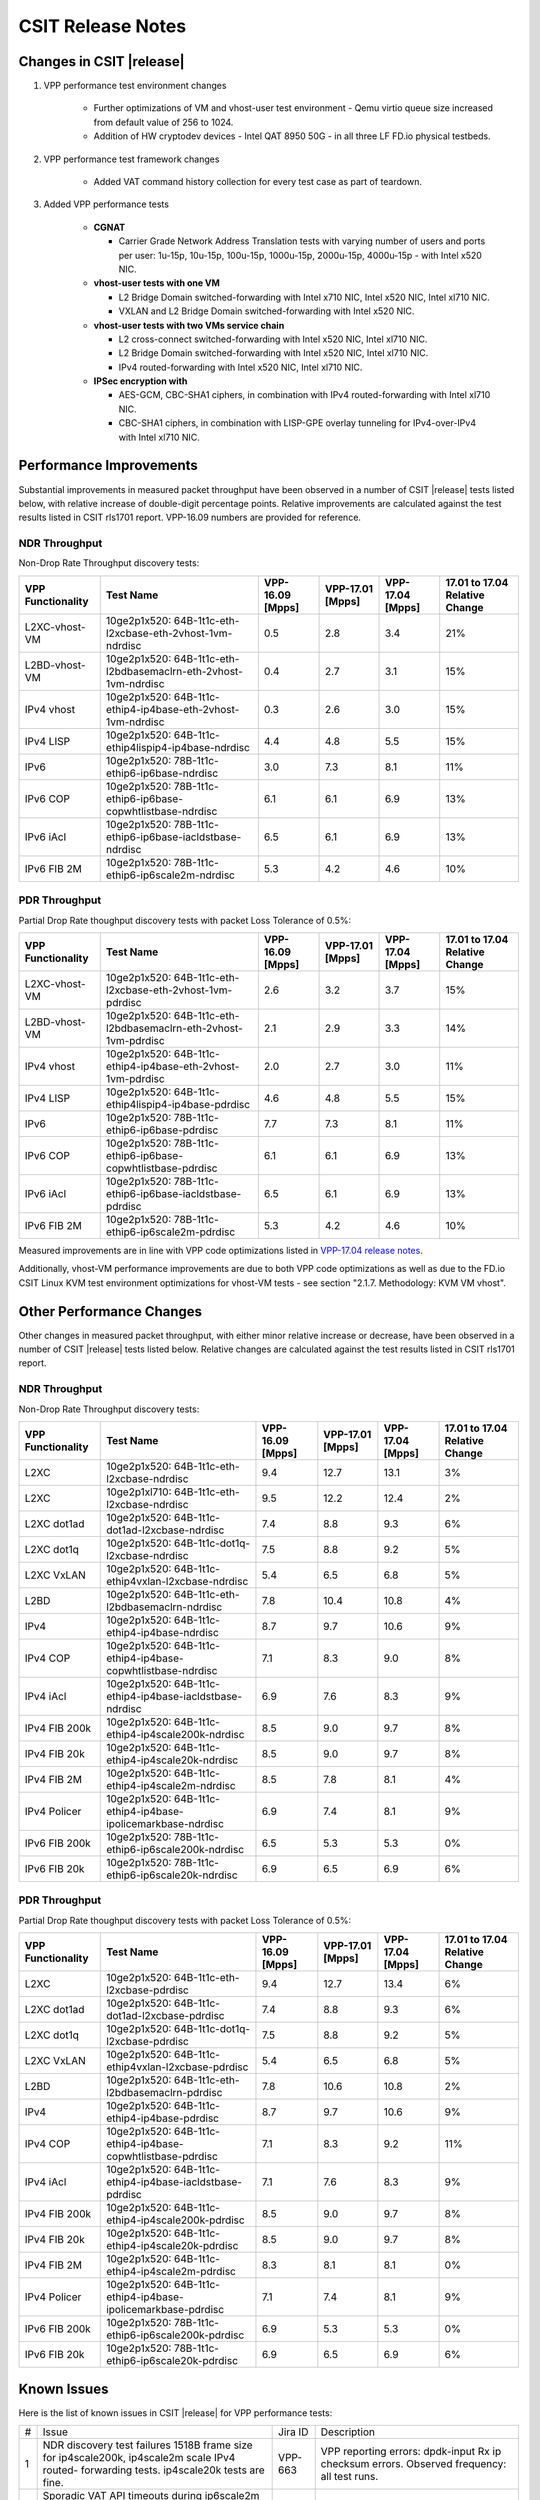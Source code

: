 CSIT Release Notes
==================

Changes in CSIT |release|
-------------------------

#. VPP performance test environment changes

    - Further optimizations of VM and vhost-user test environment - Qemu virtio
      queue size increased from default value of 256 to 1024.
    - Addition of HW cryptodev devices - Intel QAT 8950 50G - in all three
      LF FD.io physical testbeds.

#. VPP performance test framework changes

    - Added VAT command history collection for every test case as part of teardown.

#. Added VPP performance tests

    - **CGNAT**

      - Carrier Grade Network Address Translation tests with varying number
        of users and ports per user: 1u-15p, 10u-15p, 100u-15p, 1000u-15p,
        2000u-15p, 4000u-15p - with Intel x520 NIC.

    - **vhost-user tests with one VM**

      - L2 Bridge Domain switched-forwarding with Intel x710 NIC, Intel x520 NIC,
        Intel xl710 NIC.
      - VXLAN and L2 Bridge Domain switched-forwarding with Intel x520 NIC.

    - **vhost-user tests with two VMs service chain**

      - L2 cross-connect switched-forwarding with Intel x520 NIC, Intel xl710 NIC.
      - L2 Bridge Domain switched-forwarding with Intel x520 NIC, Intel xl710 NIC.
      - IPv4 routed-forwarding with Intel x520 NIC, Intel xl710 NIC.

    - **IPSec encryption with**

      - AES-GCM, CBC-SHA1 ciphers, in combination with IPv4 routed-forwarding
        with Intel xl710 NIC.
      - CBC-SHA1 ciphers, in combination with LISP-GPE overlay tunneling for
        IPv4-over-IPv4 with Intel xl710 NIC.

Performance Improvements
------------------------

Substantial improvements in measured packet throughput have been
observed in a number of CSIT |release| tests listed below, with relative
increase  of double-digit percentage points. Relative improvements are
calculated against the test results listed in CSIT rls1701 report.
VPP-16.09 numbers are provided for reference.

NDR Throughput
~~~~~~~~~~~~~~

Non-Drop Rate Throughput discovery tests:

+-------------------+-----------------------------------------------------------------+------------+-----------+-----------+-----------------+
| VPP Functionality | Test Name                                                       | VPP-16.09  | VPP-17.01 | VPP-17.04 | 17.01 to 17.04  |
|                   |                                                                 | [Mpps]     | [Mpps]    | [Mpps]    | Relative Change |
+===================+=================================================================+============+===========+===========+=================+
| L2XC-vhost-VM     | 10ge2p1x520: 64B-1t1c-eth-l2xcbase-eth-2vhost-1vm-ndrdisc       | 0.5        | 2.8       | 3.4       | 21%             |
+-------------------+-----------------------------------------------------------------+------------+-----------+-----------+-----------------+
| L2BD-vhost-VM     | 10ge2p1x520: 64B-1t1c-eth-l2bdbasemaclrn-eth-2vhost-1vm-ndrdisc | 0.4        | 2.7       | 3.1       | 15%             |
+-------------------+-----------------------------------------------------------------+------------+-----------+-----------+-----------------+
| IPv4 vhost        | 10ge2p1x520: 64B-1t1c-ethip4-ip4base-eth-2vhost-1vm-ndrdisc     | 0.3        | 2.6       | 3.0       | 15%             |
+-------------------+-----------------------------------------------------------------+------------+-----------+-----------+-----------------+
| IPv4 LISP         | 10ge2p1x520: 64B-1t1c-ethip4lispip4-ip4base-ndrdisc             | 4.4        | 4.8       | 5.5       | 15%             |
+-------------------+-----------------------------------------------------------------+------------+-----------+-----------+-----------------+
| IPv6              | 10ge2p1x520: 78B-1t1c-ethip6-ip6base-ndrdisc                    | 3.0        | 7.3       | 8.1       | 11%             |
+-------------------+-----------------------------------------------------------------+------------+-----------+-----------+-----------------+
| IPv6 COP          | 10ge2p1x520: 78B-1t1c-ethip6-ip6base-copwhtlistbase-ndrdisc     | 6.1        | 6.1       | 6.9       | 13%             |
+-------------------+-----------------------------------------------------------------+------------+-----------+-----------+-----------------+
| IPv6 iAcl         | 10ge2p1x520: 78B-1t1c-ethip6-ip6base-iacldstbase-ndrdisc        | 6.5        | 6.1       | 6.9       | 13%             |
+-------------------+-----------------------------------------------------------------+------------+-----------+-----------+-----------------+
| IPv6 FIB 2M       | 10ge2p1x520: 78B-1t1c-ethip6-ip6scale2m-ndrdisc                 | 5.3        | 4.2       | 4.6       | 10%             |
+-------------------+-----------------------------------------------------------------+------------+-----------+-----------+-----------------+

PDR Throughput
~~~~~~~~~~~~~~

Partial Drop Rate thoughput discovery tests with packet Loss Tolerance of 0.5%:

+-------------------+-----------------------------------------------------------------+-----------+-----------+-----------+-----------------+
| VPP Functionality | Test Name                                                       | VPP-16.09 | VPP-17.01 | VPP-17.04 | 17.01 to 17.04  |
|                   |                                                                 | [Mpps]    | [Mpps]    | [Mpps]    | Relative Change |
+===================+=================================================================+===========+===========+===========+=================+
| L2XC-vhost-VM     | 10ge2p1x520: 64B-1t1c-eth-l2xcbase-eth-2vhost-1vm-pdrdisc       | 2.6       | 3.2       | 3.7       | 15%             |
+-------------------+-----------------------------------------------------------------+-----------+-----------+-----------+-----------------+
| L2BD-vhost-VM     | 10ge2p1x520: 64B-1t1c-eth-l2bdbasemaclrn-eth-2vhost-1vm-pdrdisc | 2.1       | 2.9       | 3.3       | 14%             |
+-------------------+-----------------------------------------------------------------+-----------+-----------+-----------+-----------------+
| IPv4 vhost        | 10ge2p1x520: 64B-1t1c-ethip4-ip4base-eth-2vhost-1vm-pdrdisc     | 2.0       | 2.7       | 3.0       | 11%             |
+-------------------+-----------------------------------------------------------------+-----------+-----------+-----------+-----------------+
| IPv4 LISP         | 10ge2p1x520: 64B-1t1c-ethip4lispip4-ip4base-pdrdisc             | 4.6       | 4.8       | 5.5       | 15%             |
+-------------------+-----------------------------------------------------------------+-----------+-----------+-----------+-----------------+
| IPv6              | 10ge2p1x520: 78B-1t1c-ethip6-ip6base-pdrdisc                    | 7.7       | 7.3       | 8.1       | 11%             |
+-------------------+-----------------------------------------------------------------+-----------+-----------+-----------+-----------------+
| IPv6 COP          | 10ge2p1x520: 78B-1t1c-ethip6-ip6base-copwhtlistbase-pdrdisc     | 6.1       | 6.1       | 6.9       | 13%             |
+-------------------+-----------------------------------------------------------------+-----------+-----------+-----------+-----------------+
| IPv6 iAcl         | 10ge2p1x520: 78B-1t1c-ethip6-ip6base-iacldstbase-pdrdisc        | 6.5       | 6.1       | 6.9       | 13%             |
+-------------------+-----------------------------------------------------------------+-----------+-----------+-----------+-----------------+
| IPv6 FIB 2M       | 10ge2p1x520: 78B-1t1c-ethip6-ip6scale2m-pdrdisc                 | 5.3       | 4.2       | 4.6       | 10%             |
+-------------------+-----------------------------------------------------------------+-----------+-----------+-----------+-----------------+

Measured improvements are in line with VPP code optimizations listed in
`VPP-17.04 release notes
<https://docs.fd.io/vpp/17.04/release_notes_1704.html>`_.

Additionally, vhost-VM performance improvements are due to both VPP code
optimizations as well as due to the FD.io CSIT Linux KVM test environment
optimizations for vhost-VM tests - see section "2.1.7. Methodology: KVM VM
vhost".


Other Performance Changes
-------------------------

Other changes in measured packet throughput, with either minor relative
increase or decrease, have been observed in a number of CSIT |release|
tests listed below. Relative changes are calculated against the test
results listed in CSIT rls1701 report.

NDR Throughput
~~~~~~~~~~~~~~

Non-Drop Rate Throughput discovery tests:

+-------------------+-----------------------------------------------------------------+------------+-----------+-----------+-----------------+
| VPP Functionality | Test Name                                                       | VPP-16.09  | VPP-17.01 | VPP-17.04 | 17.01 to 17.04  |
|                   |                                                                 | [Mpps]     | [Mpps]    | [Mpps]    | Relative Change |
+===================+=================================================================+============+===========+===========+=================+
| L2XC              | 10ge2p1x520: 64B-1t1c-eth-l2xcbase-ndrdisc                      | 9.4        | 12.7      | 13.1      | 3%              |
+-------------------+-----------------------------------------------------------------+------------+-----------+-----------+-----------------+
| L2XC              | 10ge2p1xl710: 64B-1t1c-eth-l2xcbase-ndrdisc                     | 9.5        | 12.2      | 12.4      | 2%              |
+-------------------+-----------------------------------------------------------------+------------+-----------+-----------+-----------------+
| L2XC dot1ad       | 10ge2p1x520: 64B-1t1c-dot1ad-l2xcbase-ndrdisc                   | 7.4        | 8.8       | 9.3       | 6%              |
+-------------------+-----------------------------------------------------------------+------------+-----------+-----------+-----------------+
| L2XC dot1q        | 10ge2p1x520: 64B-1t1c-dot1q-l2xcbase-ndrdisc                    | 7.5        | 8.8       | 9.2       | 5%              |
+-------------------+-----------------------------------------------------------------+------------+-----------+-----------+-----------------+
| L2XC VxLAN        | 10ge2p1x520: 64B-1t1c-ethip4vxlan-l2xcbase-ndrdisc              | 5.4        | 6.5       | 6.8       | 5%              |
+-------------------+-----------------------------------------------------------------+------------+-----------+-----------+-----------------+
| L2BD              | 10ge2p1x520: 64B-1t1c-eth-l2bdbasemaclrn-ndrdisc                | 7.8        | 10.4      | 10.8      | 4%              |
+-------------------+-----------------------------------------------------------------+------------+-----------+-----------+-----------------+
| IPv4              | 10ge2p1x520: 64B-1t1c-ethip4-ip4base-ndrdisc                    | 8.7        | 9.7       | 10.6      | 9%              |
+-------------------+-----------------------------------------------------------------+------------+-----------+-----------+-----------------+
| IPv4 COP          | 10ge2p1x520: 64B-1t1c-ethip4-ip4base-copwhtlistbase-ndrdisc     | 7.1        | 8.3       | 9.0       | 8%              |
+-------------------+-----------------------------------------------------------------+------------+-----------+-----------+-----------------+
| IPv4 iAcl         | 10ge2p1x520: 64B-1t1c-ethip4-ip4base-iacldstbase-ndrdisc        | 6.9        | 7.6       | 8.3       | 9%              |
+-------------------+-----------------------------------------------------------------+------------+-----------+-----------+-----------------+
| IPv4 FIB 200k     | 10ge2p1x520: 64B-1t1c-ethip4-ip4scale200k-ndrdisc               | 8.5        | 9.0       | 9.7       | 8%              |
+-------------------+-----------------------------------------------------------------+------------+-----------+-----------+-----------------+
| IPv4 FIB 20k      | 10ge2p1x520: 64B-1t1c-ethip4-ip4scale20k-ndrdisc                | 8.5        | 9.0       | 9.7       | 8%              |
+-------------------+-----------------------------------------------------------------+------------+-----------+-----------+-----------------+
| IPv4 FIB 2M       | 10ge2p1x520: 64B-1t1c-ethip4-ip4scale2m-ndrdisc                 | 8.5        | 7.8       | 8.1       | 4%              |
+-------------------+-----------------------------------------------------------------+------------+-----------+-----------+-----------------+
| IPv4 Policer      | 10ge2p1x520: 64B-1t1c-ethip4-ip4base-ipolicemarkbase-ndrdisc    | 6.9        | 7.4       | 8.1       | 9%              |
+-------------------+-----------------------------------------------------------------+------------+-----------+-----------+-----------------+
| IPv6 FIB 200k     | 10ge2p1x520: 78B-1t1c-ethip6-ip6scale200k-ndrdisc               | 6.5        | 5.3       | 5.3       | 0%              |
+-------------------+-----------------------------------------------------------------+------------+-----------+-----------+-----------------+
| IPv6 FIB 20k      | 10ge2p1x520: 78B-1t1c-ethip6-ip6scale20k-ndrdisc                | 6.9        | 6.5       | 6.9       | 6%              |
+-------------------+-----------------------------------------------------------------+------------+-----------+-----------+-----------------+

PDR Throughput
~~~~~~~~~~~~~~

Partial Drop Rate thoughput discovery tests with packet Loss Tolerance of 0.5%:

+-------------------+-----------------------------------------------------------------+-----------+-----------+-----------+-----------------+
| VPP Functionality | Test Name                                                       | VPP-16.09 | VPP-17.01 | VPP-17.04 | 17.01 to 17.04  |
|                   |                                                                 | [Mpps]    | [Mpps]    | [Mpps]    | Relative Change |
+===================+=================================================================+===========+===========+===========+=================+
| L2XC              | 10ge2p1x520: 64B-1t1c-eth-l2xcbase-pdrdisc                      | 9.4       | 12.7      | 13.4      | 6%              |
+-------------------+-----------------------------------------------------------------+-----------+-----------+-----------+-----------------+
| L2XC dot1ad       | 10ge2p1x520: 64B-1t1c-dot1ad-l2xcbase-pdrdisc                   | 7.4       | 8.8       | 9.3       | 6%              |
+-------------------+-----------------------------------------------------------------+-----------+-----------+-----------+-----------------+
| L2XC dot1q        | 10ge2p1x520: 64B-1t1c-dot1q-l2xcbase-pdrdisc                    | 7.5       | 8.8       | 9.2       | 5%              |
+-------------------+-----------------------------------------------------------------+-----------+-----------+-----------+-----------------+
| L2XC VxLAN        | 10ge2p1x520: 64B-1t1c-ethip4vxlan-l2xcbase-pdrdisc              | 5.4       | 6.5       | 6.8       | 5%              |
+-------------------+-----------------------------------------------------------------+-----------+-----------+-----------+-----------------+
| L2BD              | 10ge2p1x520: 64B-1t1c-eth-l2bdbasemaclrn-pdrdisc                | 7.8       | 10.6      | 10.8      | 2%              |
+-------------------+-----------------------------------------------------------------+-----------+-----------+-----------+-----------------+
| IPv4              | 10ge2p1x520: 64B-1t1c-ethip4-ip4base-pdrdisc                    | 8.7       | 9.7       | 10.6      | 9%              |
+-------------------+-----------------------------------------------------------------+-----------+-----------+-----------+-----------------+
| IPv4 COP          | 10ge2p1x520: 64B-1t1c-ethip4-ip4base-copwhtlistbase-pdrdisc     | 7.1       | 8.3       | 9.2       | 11%             |
+-------------------+-----------------------------------------------------------------+-----------+-----------+-----------+-----------------+
| IPv4 iAcl         | 10ge2p1x520: 64B-1t1c-ethip4-ip4base-iacldstbase-pdrdisc        | 7.1       | 7.6       | 8.3       | 9%              |
+-------------------+-----------------------------------------------------------------+-----------+-----------+-----------+-----------------+
| IPv4 FIB 200k     | 10ge2p1x520: 64B-1t1c-ethip4-ip4scale200k-pdrdisc               | 8.5       | 9.0       | 9.7       | 8%              |
+-------------------+-----------------------------------------------------------------+-----------+-----------+-----------+-----------------+
| IPv4 FIB 20k      | 10ge2p1x520: 64B-1t1c-ethip4-ip4scale20k-pdrdisc                | 8.5       | 9.0       | 9.7       | 8%              |
+-------------------+-----------------------------------------------------------------+-----------+-----------+-----------+-----------------+
| IPv4 FIB 2M       | 10ge2p1x520: 64B-1t1c-ethip4-ip4scale2m-pdrdisc                 | 8.3       | 8.1       | 8.1       | 0%              |
+-------------------+-----------------------------------------------------------------+-----------+-----------+-----------+-----------------+
| IPv4 Policer      | 10ge2p1x520: 64B-1t1c-ethip4-ip4base-ipolicemarkbase-pdrdisc    | 7.1       | 7.4       | 8.1       | 9%              |
+-------------------+-----------------------------------------------------------------+-----------+-----------+-----------+-----------------+
| IPv6 FIB 200k     | 10ge2p1x520: 78B-1t1c-ethip6-ip6scale200k-pdrdisc               | 6.9       | 5.3       | 5.3       | 0%              |
+-------------------+-----------------------------------------------------------------+-----------+-----------+-----------+-----------------+
| IPv6 FIB 20k      | 10ge2p1x520: 78B-1t1c-ethip6-ip6scale20k-pdrdisc                | 6.9       | 6.5       | 6.9       | 6%              |
+-------------------+-----------------------------------------------------------------+-----------+-----------+-----------+-----------------+

Known Issues
------------

Here is the list of known issues in CSIT |release| for VPP performance tests:

+---+-------------------------------------------------+------------+-----------------------------------------------------------------+
| # | Issue                                           | Jira ID    | Description                                                     |
+---+-------------------------------------------------+------------+-----------------------------------------------------------------+
| 1 | NDR discovery test failures 1518B frame size    | VPP-663    | VPP reporting errors: dpdk-input Rx ip checksum errors.         |
|   | for ip4scale200k, ip4scale2m scale IPv4 routed- |            | Observed frequency: all test runs.                              |
|   | forwarding tests. ip4scale20k tests are fine.   |            |                                                                 |
+---+-------------------------------------------------+------------+-----------------------------------------------------------------+
| 2 | Sporadic VAT API timeouts during ip6scale2m     | VPP-712    | Needs fixing VPP VAT API timeouts for large volume of IPv6      |
|   | scale IPv6  routed-forwarding tests when volume |            | routes.                                                         |
|   | adding IPv6 routes - 2M in this case.           |            |                                                                 |
|   | ip6scale200k works.                             |            |                                                                 |
+---+-------------------------------------------------+------------+-----------------------------------------------------------------+
| 3 | Vic1385 and Vic1227 low performance.            | VPP-664    | Low NDR performance.                                            |
|   |                                                 |            |                                                                 |
+---+-------------------------------------------------+------------+-----------------------------------------------------------------+
| 4 | Sporadic NDR discovery test failures on x520.   | CSIT-750   | Suspected issue with HW settings (BIOS, FW) in LF               |
|   |                                                 |            | infrastructure. Issue can't be replicated outside LF.           |
+---+-------------------------------------------------+------------+-----------------------------------------------------------------+
| 5 | VPP in 2t2c setups - large variation            | CSIT-568   | Suspected NIC firmware or DPDK driver issue affecting NDR       |
|   | of discovered NDR throughput values across      |            | throughput. Applies to XL710 and X710 NICs, x520 NICs are fine. |
|   | multiple test runs with xl710 and x710 NICs.    |            |                                                                 |
+---+-------------------------------------------------+------------+-----------------------------------------------------------------+
| 6 | Lower than expected NDR and PDR throughput with | CSIT-569   | Suspected NIC firmware or DPDK driver issue affecting NDR and   |
|   | xl710 and x710 NICs, compared to x520 NICs.     |            | PDR throughput. Applies to XL710 and X710 NICs.                 |
+---+-------------------------------------------------+------------+-----------------------------------------------------------------+

